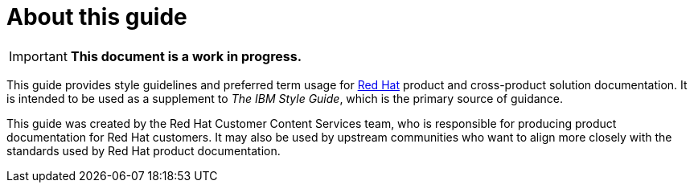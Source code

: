 = About this guide

[IMPORTANT]
**This document is a work in progress.**

This guide provides style guidelines and preferred term usage for link:https://www.redhat.com/[Red Hat] product and cross-product solution documentation. It is intended to be used as a supplement to _The IBM Style Guide_, which is the primary source of guidance.

// TODO: Mention that this should be referenced before the ibm style guide as it overrides some of the existing guidance

This guide was created by the Red Hat Customer Content Services team, who is responsible for producing product documentation for Red Hat customers. It may also be used by upstream communities who want to align more closely with the standards used by Red Hat product documentation.
